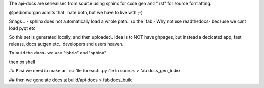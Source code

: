 The api-docs are seriealised from source
using sphinx for code gen and ".rst" for source formatting.

@pedromorgan admits that I hate both, but we have to live with ;-)

Snags...
- sphinx does not automatically load a whole path.. so the `fab
- Why not use readthedocs- because we cant load pyqt etc

So this set is generated locally,
and then uploaded.. idea is to NOT have ghpages,
but instead a decicated app, fast release, docs autgen etc..
developers and users heaven..

To build the docs.. we use "fabric" and "sphinx"

then on shell

## First we need to make an .rst file for each .py file in source.
> fab docs_gen_index

## then we generate docs at build/api-docs
> fab docs_build


